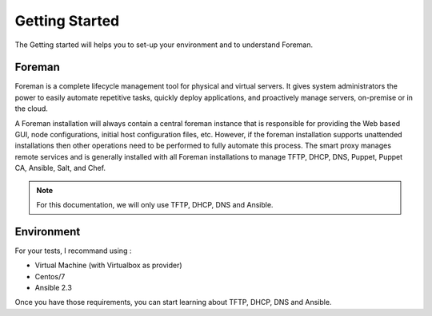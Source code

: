 .. role:: bash(code)
   :language: bash
Getting Started
===============

The Getting started will helps you to set-up your environment and to understand Foreman.

Foreman
--------

Foreman is a complete lifecycle management tool for physical and virtual servers. It gives system administrators the power to easily automate repetitive tasks, quickly deploy applications, and proactively manage servers, on-premise or in the cloud.

A Foreman installation will always contain a central foreman instance that is responsible for providing the Web based GUI, node configurations, initial host configuration files, etc. However, if the foreman installation supports unattended installations then other operations need to be performed to fully automate this process. The smart proxy manages remote services and is generally installed with all Foreman installations to manage TFTP, DHCP, DNS, Puppet, Puppet CA, Ansible, Salt, and Chef.

.. note:: For this documentation, we will only use TFTP, DHCP, DNS and Ansible.

Environment
------------------

For your tests, I recommand using :

* Virtual Machine (with Virtualbox as provider)
* Centos/7
* Ansible 2.3


Once you have those requirements, you can start learning about TFTP, DHCP, DNS and Ansible.

.. seealso:: Services
